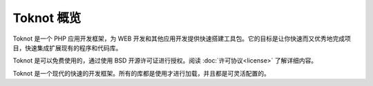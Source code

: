 Toknot 概览
==========================

Toknot 是一个 PHP 应用开发框架，为 WEB 开发和其他应用开发提供快速搭建工具包。它的目标是让你快速而又优秀地完成项目，快速集成扩展现有的程序和代码库。

Toknot 是可以免费使用的，通过使用 BSD 开源许可证进行授权。阅读 :doc:`许可协议<license>` 了解详细内容。

Toknot 是一个现代的快速的开发框架。所有的库都是使用才进行加载，并且都是可灵活配置的。
